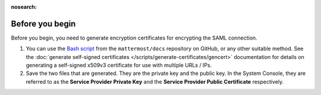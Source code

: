 :nosearch:

Before you begin
----------------

Before you begin, you need to generate encryption certificates for encrypting the SAML connection.

1. You can use the `Bash script <https://github.com/mattermost/docs/tree/master/source/scripts/generate-certificates>`_ from the ``mattermost/docs`` repository on GitHub, or any other suitable method. See the :doc:`generate self-signed certificates </scripts/generate-certificates/gencert>` documentation for details on generating a self-signed x509v3 certificate for use with multiple URLs / IPs.
2. Save the two files that are generated. They are the private key and the public key. In the System Console, they are referred to as the **Service Provider Private Key** and the **Service Provider Public Certificate** respectively.
